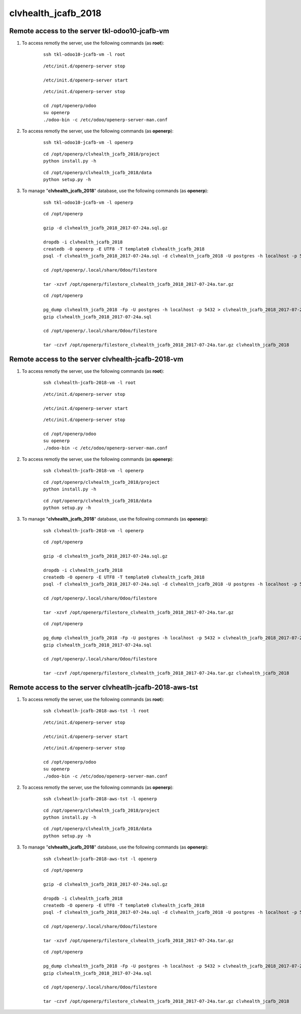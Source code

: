 ====================
clvhealth_jcafb_2018
====================

Remote access to the server **tkl-odoo10-jcafb-vm**
===================================================

#. To access remotly the server, use the following commands (as **root**):

	::

		ssh tkl-odoo10-jcafb-vm -l root

	::

		/etc/init.d/openerp-server stop

		/etc/init.d/openerp-server start

	::

		/etc/init.d/openerp-server stop

		cd /opt/openerp/odoo
		su openerp
		./odoo-bin -c /etc/odoo/openerp-server-man.conf

#. To access remotly the server, use the following commands (as **openerp**):

	::

		ssh tkl-odoo10-jcafb-vm -l openerp

	::

		cd /opt/openerp/clvhealth_jcafb_2018/project
		python install.py -h

	::

		cd /opt/openerp/clvhealth_jcafb_2018/data
		python setup.py -h


#. To manage "**clvhealth_jcafb_2018**" database, use the following commands (as **openerp**):

	::

		ssh tkl-odoo10-jcafb-vm -l openerp

	::

		cd /opt/openerp

		gzip -d clvhealth_jcafb_2018_2017-07-24a.sql.gz

		dropdb -i clvhealth_jcafb_2018
		createdb -O openerp -E UTF8 -T template0 clvhealth_jcafb_2018
		psql -f clvhealth_jcafb_2018_2017-07-24a.sql -d clvhealth_jcafb_2018 -U postgres -h localhost -p 5432 -q

		cd /opt/openerp/.local/share/Odoo/filestore

		tar -xzvf /opt/openerp/filestore_clvhealth_jcafb_2018_2017-07-24a.tar.gz

	::

		cd /opt/openerp

		pg_dump clvhealth_jcafb_2018 -Fp -U postgres -h localhost -p 5432 > clvhealth_jcafb_2018_2017-07-24a.sql
		gzip clvhealth_jcafb_2018_2017-07-24a.sql

		cd /opt/openerp/.local/share/Odoo/filestore

		tar -czvf /opt/openerp/filestore_clvhealth_jcafb_2018_2017-07-24a.tar.gz clvhealth_jcafb_2018


Remote access to the server **clvhealth-jcafb-2018-vm**
=======================================================

#. To access remotly the server, use the following commands (as **root**):

	::

		ssh clvhealth-jcafb-2018-vm -l root

	::

		/etc/init.d/openerp-server stop

		/etc/init.d/openerp-server start

	::

		/etc/init.d/openerp-server stop

		cd /opt/openerp/odoo
		su openerp
		./odoo-bin -c /etc/odoo/openerp-server-man.conf

#. To access remotly the server, use the following commands (as **openerp**):

	::

		ssh clvhealth-jcafb-2018-vm -l openerp

	::

		cd /opt/openerp/clvhealth_jcafb_2018/project
		python install.py -h

	::

		cd /opt/openerp/clvhealth_jcafb_2018/data
		python setup.py -h


#. To manage "**clvhealth_jcafb_2018**" database, use the following commands (as **openerp**):

	::

		ssh clvhealth-jcafb-2018-vm -l openerp

	::

		cd /opt/openerp

		gzip -d clvhealth_jcafb_2018_2017-07-24a.sql.gz

		dropdb -i clvhealth_jcafb_2018
		createdb -O openerp -E UTF8 -T template0 clvhealth_jcafb_2018
		psql -f clvhealth_jcafb_2018_2017-07-24a.sql -d clvhealth_jcafb_2018 -U postgres -h localhost -p 5432 -q

		cd /opt/openerp/.local/share/Odoo/filestore
		
		tar -xzvf /opt/openerp/filestore_clvhealth_jcafb_2018_2017-07-24a.tar.gz

	::

		cd /opt/openerp

		pg_dump clvhealth_jcafb_2018 -Fp -U postgres -h localhost -p 5432 > clvhealth_jcafb_2018_2017-07-24a.sql
		gzip clvhealth_jcafb_2018_2017-07-24a.sql

		cd /opt/openerp/.local/share/Odoo/filestore

		tar -czvf /opt/openerp/filestore_clvhealth_jcafb_2018_2017-07-24a.tar.gz clvhealth_jcafb_2018

Remote access to the server **clvheatlh-jcafb-2018-aws-tst**
============================================================

#. To access remotly the server, use the following commands (as **root**):

	::

		ssh clvheatlh-jcafb-2018-aws-tst -l root

	::

		/etc/init.d/openerp-server stop

		/etc/init.d/openerp-server start

	::

		/etc/init.d/openerp-server stop

		cd /opt/openerp/odoo
		su openerp
		./odoo-bin -c /etc/odoo/openerp-server-man.conf

#. To access remotly the server, use the following commands (as **openerp**):

	::

		ssh clvheatlh-jcafb-2018-aws-tst -l openerp

	::

		cd /opt/openerp/clvhealth_jcafb_2018/project
		python install.py -h

	::

		cd /opt/openerp/clvhealth_jcafb_2018/data
		python setup.py -h


#. To manage "**clvhealth_jcafb_2018**" database, use the following commands (as **openerp**):

	::

		ssh clvheatlh-jcafb-2018-aws-tst -l openerp

	::

		cd /opt/openerp

		gzip -d clvhealth_jcafb_2018_2017-07-24a.sql.gz

		dropdb -i clvhealth_jcafb_2018
		createdb -O openerp -E UTF8 -T template0 clvhealth_jcafb_2018
		psql -f clvhealth_jcafb_2018_2017-07-24a.sql -d clvhealth_jcafb_2018 -U postgres -h localhost -p 5432 -q

		cd /opt/openerp/.local/share/Odoo/filestore
		
		tar -xzvf /opt/openerp/filestore_clvhealth_jcafb_2018_2017-07-24a.tar.gz

	::

		cd /opt/openerp

		pg_dump clvhealth_jcafb_2018 -Fp -U postgres -h localhost -p 5432 > clvhealth_jcafb_2018_2017-07-24a.sql
		gzip clvhealth_jcafb_2018_2017-07-24a.sql

		cd /opt/openerp/.local/share/Odoo/filestore

		tar -czvf /opt/openerp/filestore_clvhealth_jcafb_2018_2017-07-24a.tar.gz clvhealth_jcafb_2018